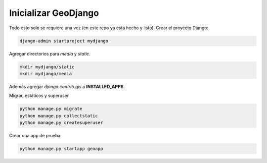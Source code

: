 Inicializar GeoDjango
=====================

Todo esto solo se requiere una vez (en este repo ya esta hecho y listo).
Crear el proyecto Django:

.. code:: bash

  django-admin startproject mydjango

Agregar directorios para *media* y *static*.

.. code:: bash 

  mkdir mydjango/static 
  mkdir mydjango/media

 
Además agregar *django.contrib.gis* a **INSTALLED_APPS**.

Migrar, estáticos y superuser

.. code:: bash

  python manage.py migrate
  python manage.py collectstatic
  python manage.py createsuperuser


Crear una app de prueba

.. code:: bash

  python manage.py startapp geoapp


